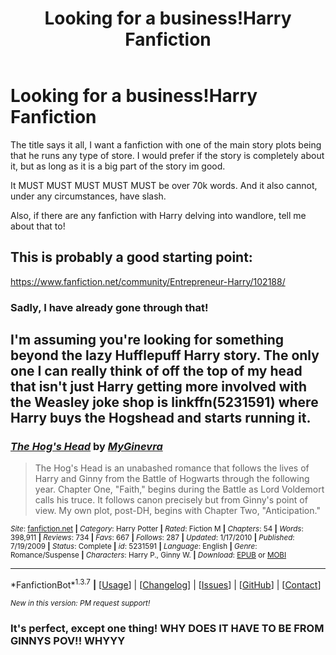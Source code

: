 #+TITLE: Looking for a business!Harry Fanfiction

* Looking for a business!Harry Fanfiction
:PROPERTIES:
:Author: laserthrasher1
:Score: 7
:DateUnix: 1463013158.0
:DateShort: 2016-May-12
:FlairText: Request
:END:
The title says it all, I want a fanfiction with one of the main story plots being that he runs any type of store. I would prefer if the story is completely about it, but as long as it is a big part of the story im good.

It MUST MUST MUST MUST MUST be over 70k words. And it also cannot, under any circumstances, have slash.

Also, if there are any fanfiction with Harry delving into wandlore, tell me about that to!


** This is probably a good starting point:

[[https://www.fanfiction.net/community/Entrepreneur-Harry/102188/]]
:PROPERTIES:
:Score: 2
:DateUnix: 1463030915.0
:DateShort: 2016-May-12
:END:

*** Sadly, I have already gone through that!
:PROPERTIES:
:Author: laserthrasher1
:Score: 1
:DateUnix: 1463081182.0
:DateShort: 2016-May-12
:END:


** I'm assuming you're looking for something beyond the lazy Hufflepuff Harry story. The only one I can really think of off the top of my head that isn't just Harry getting more involved with the Weasley joke shop is linkffn(5231591) where Harry buys the Hogshead and starts running it.
:PROPERTIES:
:Author: Lord_Anarchy
:Score: 2
:DateUnix: 1463055945.0
:DateShort: 2016-May-12
:END:

*** [[http://www.fanfiction.net/s/5231591/1/][*/The Hog's Head/*]] by [[https://www.fanfiction.net/u/1886494/MyGinevra][/MyGinevra/]]

#+begin_quote
  The Hog's Head is an unabashed romance that follows the lives of Harry and Ginny from the Battle of Hogwarts through the following year. Chapter One, "Faith," begins during the Battle as Lord Voldemort calls his truce. It follows canon precisely but from Ginny's point of view. My own plot, post-DH, begins with Chapter Two, "Anticipation."
#+end_quote

^{/Site/: [[http://www.fanfiction.net/][fanfiction.net]] *|* /Category/: Harry Potter *|* /Rated/: Fiction M *|* /Chapters/: 54 *|* /Words/: 398,911 *|* /Reviews/: 734 *|* /Favs/: 667 *|* /Follows/: 287 *|* /Updated/: 1/17/2010 *|* /Published/: 7/19/2009 *|* /Status/: Complete *|* /id/: 5231591 *|* /Language/: English *|* /Genre/: Romance/Suspense *|* /Characters/: Harry P., Ginny W. *|* /Download/: [[http://www.p0ody-files.com/ff_to_ebook/ffn-bot/index.php?id=5231591&source=ff&filetype=epub][EPUB]] or [[http://www.p0ody-files.com/ff_to_ebook/ffn-bot/index.php?id=5231591&source=ff&filetype=mobi][MOBI]]}

--------------

*FanfictionBot*^{1.3.7} *|* [[[https://github.com/tusing/reddit-ffn-bot/wiki/Usage][Usage]]] | [[[https://github.com/tusing/reddit-ffn-bot/wiki/Changelog][Changelog]]] | [[[https://github.com/tusing/reddit-ffn-bot/issues/][Issues]]] | [[[https://github.com/tusing/reddit-ffn-bot/][GitHub]]] | [[[https://www.reddit.com/message/compose?to=%2Fu%2Ftusing][Contact]]]

^{/New in this version: PM request support!/}
:PROPERTIES:
:Author: FanfictionBot
:Score: 1
:DateUnix: 1463056004.0
:DateShort: 2016-May-12
:END:


*** It's perfect, except one thing! WHY DOES IT HAVE TO BE FROM GINNYS POV!! WHYYY
:PROPERTIES:
:Author: laserthrasher1
:Score: 1
:DateUnix: 1463081310.0
:DateShort: 2016-May-12
:END:
